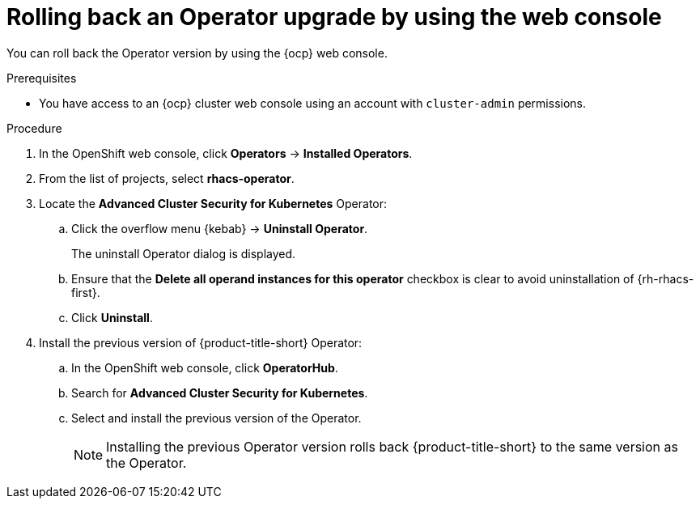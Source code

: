// Module included in the following assemblies:
//
// * upgrade/upgrade-operator.adoc
// * cloud_service/upgrade-cloudsvc-operator.adoc

:_mod-docs-content-type: PROCEDURE
[id="rollback-operator-upgrades-console_{context}"]
= Rolling back an Operator upgrade by using the web console

ifeval::["{context}" == "upgrade-cloudsvc-operator"]
:cloud-svc:
endif::[]

You can roll back the Operator version by using the {ocp} web console.

.Prerequisites

* You have access to an {ocp} cluster web console using an account with `cluster-admin` permissions.

.Procedure

. In the OpenShift web console, click *Operators* -> *Installed Operators*.
. From the list of projects, select *rhacs-operator*.
. Locate the *Advanced Cluster Security for Kubernetes* Operator:
.. Click the overflow menu {kebab} -> *Uninstall Operator*.
+
The uninstall Operator dialog is displayed.
.. Ensure that the *Delete all operand instances for this operator* checkbox is clear to avoid uninstallation of {rh-rhacs-first}.
.. Click *Uninstall*.

ifndef::cloud-svc[]
. Install the previous version of {product-title-short} Operator:
.. In the OpenShift web console, click *OperatorHub*.
.. Search for *Advanced Cluster Security for Kubernetes*.
.. Select and install the previous version of the Operator.
+
[NOTE]
====
Installing the previous Operator version rolls back {product-title-short} to the same version as the Operator.
====
endif::cloud-svc[]

ifdef::cloud-svc[]
. Install the latest version of the Operator on the rolled back channel.
endif::cloud-svc[]

ifeval::["{context}" == "upgrade-cloudsvc-operator"]
:!cloud-svc:
endif::[]
